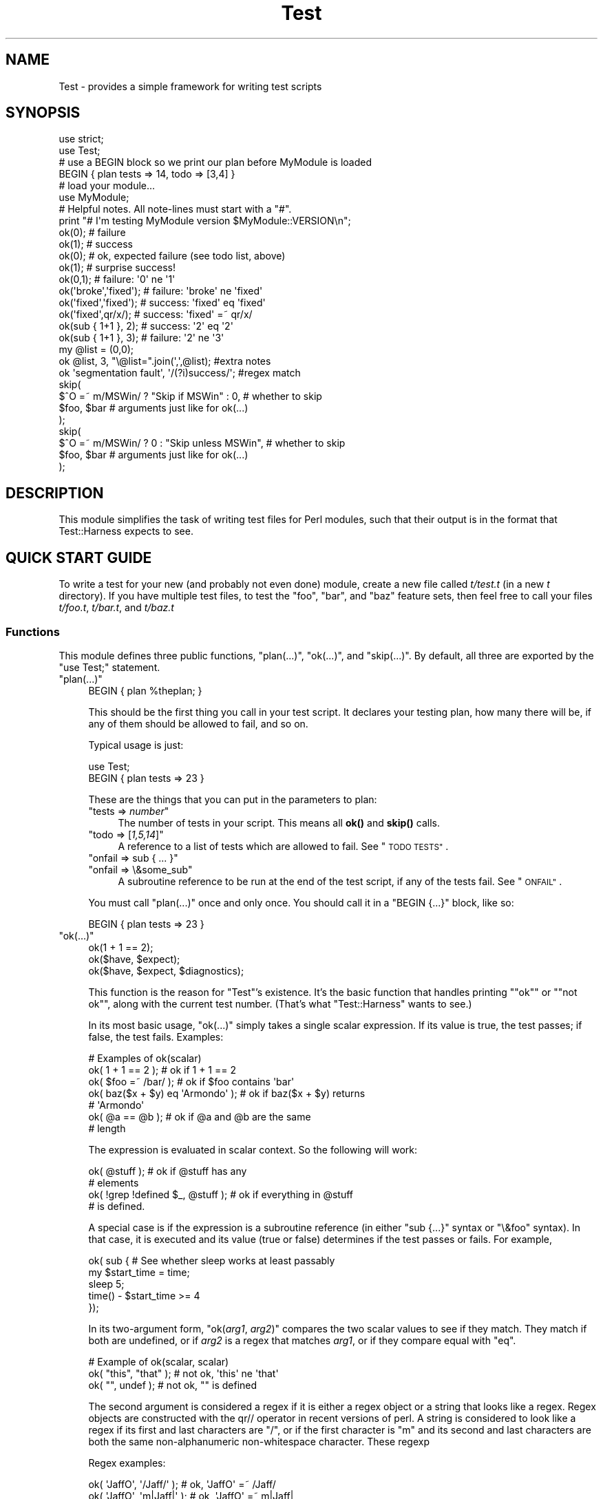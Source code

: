 .\" Automatically generated by Pod::Man 4.14 (Pod::Simple 3.42)
.\"
.\" Standard preamble:
.\" ========================================================================
.de Sp \" Vertical space (when we can't use .PP)
.if t .sp .5v
.if n .sp
..
.de Vb \" Begin verbatim text
.ft CW
.nf
.ne \\$1
..
.de Ve \" End verbatim text
.ft R
.fi
..
.\" Set up some character translations and predefined strings.  \*(-- will
.\" give an unbreakable dash, \*(PI will give pi, \*(L" will give a left
.\" double quote, and \*(R" will give a right double quote.  \*(C+ will
.\" give a nicer C++.  Capital omega is used to do unbreakable dashes and
.\" therefore won't be available.  \*(C` and \*(C' expand to `' in nroff,
.\" nothing in troff, for use with C<>.
.tr \(*W-
.ds C+ C\v'-.1v'\h'-1p'\s-2+\h'-1p'+\s0\v'.1v'\h'-1p'
.ie n \{\
.    ds -- \(*W-
.    ds PI pi
.    if (\n(.H=4u)&(1m=24u) .ds -- \(*W\h'-12u'\(*W\h'-12u'-\" diablo 10 pitch
.    if (\n(.H=4u)&(1m=20u) .ds -- \(*W\h'-12u'\(*W\h'-8u'-\"  diablo 12 pitch
.    ds L" ""
.    ds R" ""
.    ds C` ""
.    ds C' ""
'br\}
.el\{\
.    ds -- \|\(em\|
.    ds PI \(*p
.    ds L" ``
.    ds R" ''
.    ds C`
.    ds C'
'br\}
.\"
.\" Escape single quotes in literal strings from groff's Unicode transform.
.ie \n(.g .ds Aq \(aq
.el       .ds Aq '
.\"
.\" If the F register is >0, we'll generate index entries on stderr for
.\" titles (.TH), headers (.SH), subsections (.SS), items (.Ip), and index
.\" entries marked with X<> in POD.  Of course, you'll have to process the
.\" output yourself in some meaningful fashion.
.\"
.\" Avoid warning from groff about undefined register 'F'.
.de IX
..
.nr rF 0
.if \n(.g .if rF .nr rF 1
.if (\n(rF:(\n(.g==0)) \{\
.    if \nF \{\
.        de IX
.        tm Index:\\$1\t\\n%\t"\\$2"
..
.        if !\nF==2 \{\
.            nr % 0
.            nr F 2
.        \}
.    \}
.\}
.rr rF
.\"
.\" Accent mark definitions (@(#)ms.acc 1.5 88/02/08 SMI; from UCB 4.2).
.\" Fear.  Run.  Save yourself.  No user-serviceable parts.
.    \" fudge factors for nroff and troff
.if n \{\
.    ds #H 0
.    ds #V .8m
.    ds #F .3m
.    ds #[ \f1
.    ds #] \fP
.\}
.if t \{\
.    ds #H ((1u-(\\\\n(.fu%2u))*.13m)
.    ds #V .6m
.    ds #F 0
.    ds #[ \&
.    ds #] \&
.\}
.    \" simple accents for nroff and troff
.if n \{\
.    ds ' \&
.    ds ` \&
.    ds ^ \&
.    ds , \&
.    ds ~ ~
.    ds /
.\}
.if t \{\
.    ds ' \\k:\h'-(\\n(.wu*8/10-\*(#H)'\'\h"|\\n:u"
.    ds ` \\k:\h'-(\\n(.wu*8/10-\*(#H)'\`\h'|\\n:u'
.    ds ^ \\k:\h'-(\\n(.wu*10/11-\*(#H)'^\h'|\\n:u'
.    ds , \\k:\h'-(\\n(.wu*8/10)',\h'|\\n:u'
.    ds ~ \\k:\h'-(\\n(.wu-\*(#H-.1m)'~\h'|\\n:u'
.    ds / \\k:\h'-(\\n(.wu*8/10-\*(#H)'\z\(sl\h'|\\n:u'
.\}
.    \" troff and (daisy-wheel) nroff accents
.ds : \\k:\h'-(\\n(.wu*8/10-\*(#H+.1m+\*(#F)'\v'-\*(#V'\z.\h'.2m+\*(#F'.\h'|\\n:u'\v'\*(#V'
.ds 8 \h'\*(#H'\(*b\h'-\*(#H'
.ds o \\k:\h'-(\\n(.wu+\w'\(de'u-\*(#H)/2u'\v'-.3n'\*(#[\z\(de\v'.3n'\h'|\\n:u'\*(#]
.ds d- \h'\*(#H'\(pd\h'-\w'~'u'\v'-.25m'\f2\(hy\fP\v'.25m'\h'-\*(#H'
.ds D- D\\k:\h'-\w'D'u'\v'-.11m'\z\(hy\v'.11m'\h'|\\n:u'
.ds th \*(#[\v'.3m'\s+1I\s-1\v'-.3m'\h'-(\w'I'u*2/3)'\s-1o\s+1\*(#]
.ds Th \*(#[\s+2I\s-2\h'-\w'I'u*3/5'\v'-.3m'o\v'.3m'\*(#]
.ds ae a\h'-(\w'a'u*4/10)'e
.ds Ae A\h'-(\w'A'u*4/10)'E
.    \" corrections for vroff
.if v .ds ~ \\k:\h'-(\\n(.wu*9/10-\*(#H)'\s-2\u~\d\s+2\h'|\\n:u'
.if v .ds ^ \\k:\h'-(\\n(.wu*10/11-\*(#H)'\v'-.4m'^\v'.4m'\h'|\\n:u'
.    \" for low resolution devices (crt and lpr)
.if \n(.H>23 .if \n(.V>19 \
\{\
.    ds : e
.    ds 8 ss
.    ds o a
.    ds d- d\h'-1'\(ga
.    ds D- D\h'-1'\(hy
.    ds th \o'bp'
.    ds Th \o'LP'
.    ds ae ae
.    ds Ae AE
.\}
.rm #[ #] #H #V #F C
.\" ========================================================================
.\"
.IX Title "Test 3pm"
.TH Test 3pm "2020-06-14" "perl v5.34.0" "Perl Programmers Reference Guide"
.\" For nroff, turn off justification.  Always turn off hyphenation; it makes
.\" way too many mistakes in technical documents.
.if n .ad l
.nh
.SH "NAME"
Test \- provides a simple framework for writing test scripts
.SH "SYNOPSIS"
.IX Header "SYNOPSIS"
.Vb 2
\&  use strict;
\&  use Test;
\&
\&  # use a BEGIN block so we print our plan before MyModule is loaded
\&  BEGIN { plan tests => 14, todo => [3,4] }
\&
\&  # load your module...
\&  use MyModule;
\&
\&  # Helpful notes.  All note\-lines must start with a "#".
\&  print "# I\*(Aqm testing MyModule version $MyModule::VERSION\en";
\&
\&  ok(0); # failure
\&  ok(1); # success
\&
\&  ok(0); # ok, expected failure (see todo list, above)
\&  ok(1); # surprise success!
\&
\&  ok(0,1);             # failure: \*(Aq0\*(Aq ne \*(Aq1\*(Aq
\&  ok(\*(Aqbroke\*(Aq,\*(Aqfixed\*(Aq); # failure: \*(Aqbroke\*(Aq ne \*(Aqfixed\*(Aq
\&  ok(\*(Aqfixed\*(Aq,\*(Aqfixed\*(Aq); # success: \*(Aqfixed\*(Aq eq \*(Aqfixed\*(Aq
\&  ok(\*(Aqfixed\*(Aq,qr/x/);   # success: \*(Aqfixed\*(Aq =~ qr/x/
\&
\&  ok(sub { 1+1 }, 2);  # success: \*(Aq2\*(Aq eq \*(Aq2\*(Aq
\&  ok(sub { 1+1 }, 3);  # failure: \*(Aq2\*(Aq ne \*(Aq3\*(Aq
\&
\&  my @list = (0,0);
\&  ok @list, 3, "\e@list=".join(\*(Aq,\*(Aq,@list);      #extra notes
\&  ok \*(Aqsegmentation fault\*(Aq, \*(Aq/(?i)success/\*(Aq;    #regex match
\&
\&  skip(
\&    $^O =~ m/MSWin/ ? "Skip if MSWin" : 0,  # whether to skip
\&    $foo, $bar  # arguments just like for ok(...)
\&  );
\&  skip(
\&    $^O =~ m/MSWin/ ? 0 : "Skip unless MSWin",  # whether to skip
\&    $foo, $bar  # arguments just like for ok(...)
\&  );
.Ve
.SH "DESCRIPTION"
.IX Header "DESCRIPTION"
This module simplifies the task of writing test files for Perl modules,
such that their output is in the format that
Test::Harness expects to see.
.SH "QUICK START GUIDE"
.IX Header "QUICK START GUIDE"
To write a test for your new (and probably not even done) module, create
a new file called \fIt/test.t\fR (in a new \fIt\fR directory). If you have
multiple test files, to test the \*(L"foo\*(R", \*(L"bar\*(R", and \*(L"baz\*(R" feature sets,
then feel free to call your files \fIt/foo.t\fR, \fIt/bar.t\fR, and
\&\fIt/baz.t\fR
.SS "Functions"
.IX Subsection "Functions"
This module defines three public functions, \f(CW\*(C`plan(...)\*(C'\fR, \f(CW\*(C`ok(...)\*(C'\fR,
and \f(CW\*(C`skip(...)\*(C'\fR.  By default, all three are exported by
the \f(CW\*(C`use Test;\*(C'\fR statement.
.ie n .IP """plan(...)""" 4
.el .IP "\f(CWplan(...)\fR" 4
.IX Item "plan(...)"
.Vb 1
\&     BEGIN { plan %theplan; }
.Ve
.Sp
This should be the first thing you call in your test script.  It
declares your testing plan, how many there will be, if any of them
should be allowed to fail, and so on.
.Sp
Typical usage is just:
.Sp
.Vb 2
\&     use Test;
\&     BEGIN { plan tests => 23 }
.Ve
.Sp
These are the things that you can put in the parameters to plan:
.RS 4
.ie n .IP """tests => \fInumber\fP""" 4
.el .IP "\f(CWtests => \f(CInumber\f(CW\fR" 4
.IX Item "tests => number"
The number of tests in your script.
This means all \fBok()\fR and \fBskip()\fR calls.
.ie n .IP """todo => [\fI1,5,14\fP]""" 4
.el .IP "\f(CWtodo => [\f(CI1,5,14\f(CW]\fR" 4
.IX Item "todo => [1,5,14]"
A reference to a list of tests which are allowed to fail.
See \*(L"\s-1TODO TESTS\*(R"\s0.
.ie n .IP """onfail => sub { ... }""" 4
.el .IP "\f(CWonfail => sub { ... }\fR" 4
.IX Item "onfail => sub { ... }"
.PD 0
.ie n .IP """onfail => \e&some_sub""" 4
.el .IP "\f(CWonfail => \e&some_sub\fR" 4
.IX Item "onfail => &some_sub"
.PD
A subroutine reference to be run at the end of the test script, if
any of the tests fail.  See \*(L"\s-1ONFAIL\*(R"\s0.
.RE
.RS 4
.Sp
You must call \f(CW\*(C`plan(...)\*(C'\fR once and only once.  You should call it
in a \f(CW\*(C`BEGIN {...}\*(C'\fR block, like so:
.Sp
.Vb 1
\&     BEGIN { plan tests => 23 }
.Ve
.RE
.ie n .IP """ok(...)""" 4
.el .IP "\f(CWok(...)\fR" 4
.IX Item "ok(...)"
.Vb 3
\&  ok(1 + 1 == 2);
\&  ok($have, $expect);
\&  ok($have, $expect, $diagnostics);
.Ve
.Sp
This function is the reason for \f(CW\*(C`Test\*(C'\fR's existence.  It's
the basic function that
handles printing "\f(CW\*(C`ok\*(C'\fR\*(L" or \*(R"\f(CW\*(C`not ok\*(C'\fR", along with the
current test number.  (That's what \f(CW\*(C`Test::Harness\*(C'\fR wants to see.)
.Sp
In its most basic usage, \f(CW\*(C`ok(...)\*(C'\fR simply takes a single scalar
expression.  If its value is true, the test passes; if false,
the test fails.  Examples:
.Sp
.Vb 1
\&    # Examples of ok(scalar)
\&
\&    ok( 1 + 1 == 2 );           # ok if 1 + 1 == 2
\&    ok( $foo =~ /bar/ );        # ok if $foo contains \*(Aqbar\*(Aq
\&    ok( baz($x + $y) eq \*(AqArmondo\*(Aq );    # ok if baz($x + $y) returns
\&                                        # \*(AqArmondo\*(Aq
\&    ok( @a == @b );             # ok if @a and @b are the same
\&                                # length
.Ve
.Sp
The expression is evaluated in scalar context.  So the following will
work:
.Sp
.Vb 4
\&    ok( @stuff );                       # ok if @stuff has any
\&                                        # elements
\&    ok( !grep !defined $_, @stuff );    # ok if everything in @stuff
\&                                        # is defined.
.Ve
.Sp
A special case is if the expression is a subroutine reference (in either
\&\f(CW\*(C`sub {...}\*(C'\fR syntax or \f(CW\*(C`\e&foo\*(C'\fR syntax).  In
that case, it is executed and its value (true or false) determines if
the test passes or fails.  For example,
.Sp
.Vb 5
\&    ok( sub {   # See whether sleep works at least passably
\&      my $start_time = time;
\&      sleep 5;
\&      time() \- $start_time  >= 4
\&    });
.Ve
.Sp
In its two-argument form, \f(CW\*(C`ok(\f(CIarg1\f(CW, \f(CIarg2\f(CW)\*(C'\fR compares the two
scalar values to see if they match.  They match if both are undefined,
or if \fIarg2\fR is a regex that matches \fIarg1\fR, or if they compare equal
with \f(CW\*(C`eq\*(C'\fR.
.Sp
.Vb 1
\&    # Example of ok(scalar, scalar)
\&
\&    ok( "this", "that" );               # not ok, \*(Aqthis\*(Aq ne \*(Aqthat\*(Aq
\&    ok( "", undef );                    # not ok, "" is defined
.Ve
.Sp
The second argument is considered a regex if it is either a regex
object or a string that looks like a regex.  Regex objects are
constructed with the qr// operator in recent versions of perl.  A
string is considered to look like a regex if its first and last
characters are \*(L"/\*(R", or if the first character is \*(L"m\*(R"
and its second and last characters are both the
same non-alphanumeric non-whitespace character.  These regexp
.Sp
Regex examples:
.Sp
.Vb 4
\&    ok( \*(AqJaffO\*(Aq, \*(Aq/Jaff/\*(Aq );    # ok, \*(AqJaffO\*(Aq =~ /Jaff/
\&    ok( \*(AqJaffO\*(Aq, \*(Aqm|Jaff|\*(Aq );   # ok, \*(AqJaffO\*(Aq =~ m|Jaff|
\&    ok( \*(AqJaffO\*(Aq, qr/Jaff/ );    # ok, \*(AqJaffO\*(Aq =~ qr/Jaff/;
\&    ok( \*(AqJaffO\*(Aq, \*(Aq/(?i)jaff/ ); # ok, \*(AqJaffO\*(Aq =~ /jaff/i;
.Ve
.Sp
If either (or both!) is a subroutine reference, it is run and used
as the value for comparing.  For example:
.Sp
.Vb 10
\&    ok sub {
\&        open(OUT, \*(Aq>\*(Aq, \*(Aqx.dat\*(Aq) || die $!;
\&        print OUT "\ex{e000}";
\&        close OUT;
\&        my $bytecount = \-s \*(Aqx.dat\*(Aq;
\&        unlink \*(Aqx.dat\*(Aq or warn "Can\*(Aqt unlink : $!";
\&        return $bytecount;
\&      },
\&      4
\&    ;
.Ve
.Sp
The above test passes two values to \f(CW\*(C`ok(arg1, arg2)\*(C'\fR \*(-- the first 
a coderef, and the second is the number 4.  Before \f(CW\*(C`ok\*(C'\fR compares them,
it calls the coderef, and uses its return value as the real value of
this parameter. Assuming that \f(CW$bytecount\fR returns 4, \f(CW\*(C`ok\*(C'\fR ends up
testing \f(CW\*(C`4 eq 4\*(C'\fR.  Since that's true, this test passes.
.Sp
Finally, you can append an optional third argument, in
\&\f(CW\*(C`ok(\f(CIarg1\f(CW,\f(CIarg2\f(CW, \f(CInote\f(CW)\*(C'\fR, where \fInote\fR is a string value that
will be printed if the test fails.  This should be some useful
information about the test, pertaining to why it failed, and/or
a description of the test.  For example:
.Sp
.Vb 4
\&    ok( grep($_ eq \*(Aqsomething unique\*(Aq, @stuff), 1,
\&        "Something that should be unique isn\*(Aqt!\en".
\&        \*(Aq@stuff = \*(Aq.join \*(Aq, \*(Aq, @stuff
\&      );
.Ve
.Sp
Unfortunately, a note cannot be used with the single argument
style of \f(CW\*(C`ok()\*(C'\fR.  That is, if you try \f(CW\*(C`ok(\f(CIarg1\f(CW, \f(CInote\f(CW)\*(C'\fR, then
\&\f(CW\*(C`Test\*(C'\fR will interpret this as \f(CW\*(C`ok(\f(CIarg1\f(CW, \f(CIarg2\f(CW)\*(C'\fR, and probably
end up testing \f(CW\*(C`\f(CIarg1\f(CW eq \f(CIarg2\f(CW\*(C'\fR \*(-- and that's not what you want!
.Sp
All of the above special cases can occasionally cause some
problems.  See \*(L"\s-1BUGS\s0 and \s-1CAVEATS\*(R"\s0.
.ie n .IP """skip(\fIskip_if_true\fP, \fIargs...\fP)""" 4
.el .IP "\f(CWskip(\f(CIskip_if_true\f(CW, \f(CIargs...\f(CW)\fR" 4
.IX Item "skip(skip_if_true, args...)"
This is used for tests that under some conditions can be skipped.  It's
basically equivalent to:
.Sp
.Vb 5
\&  if( $skip_if_true ) {
\&    ok(1);
\&  } else {
\&    ok( args... );
\&  }
.Ve
.Sp
\&...except that the \f(CWok(1)\fR emits not just "\f(CW\*(C`ok \f(CItestnum\f(CW\*(C'\fR\*(L" but
actually \*(R"\f(CW\*(C`ok \f(CItestnum\f(CW # \f(CIskip_if_true_value\f(CW\*(C'\fR".
.Sp
The arguments after the \fIskip_if_true\fR are what is fed to \f(CW\*(C`ok(...)\*(C'\fR if
this test isn't skipped.
.Sp
Example usage:
.Sp
.Vb 2
\&  my $if_MSWin =
\&    $^O =~ m/MSWin/ ? \*(AqSkip if under MSWin\*(Aq : \*(Aq\*(Aq;
\&
\&  # A test to be skipped if under MSWin (i.e., run except under
\&  # MSWin)
\&  skip($if_MSWin, thing($foo), thing($bar) );
.Ve
.Sp
Or, going the other way:
.Sp
.Vb 2
\&  my $unless_MSWin =
\&    $^O =~ m/MSWin/ ? \*(Aq\*(Aq : \*(AqSkip unless under MSWin\*(Aq;
\&
\&  # A test to be skipped unless under MSWin (i.e., run only under
\&  # MSWin)
\&  skip($unless_MSWin, thing($foo), thing($bar) );
.Ve
.Sp
The tricky thing to remember is that the first parameter is true if
you want to \fIskip\fR the test, not \fIrun\fR it; and it also doubles as a
note about why it's being skipped. So in the first codeblock above, read
the code as "skip if MSWin \*(-- (otherwise) test whether \f(CW\*(C`thing($foo)\*(C'\fR is
\&\f(CW\*(C`thing($bar)\*(C'\fR\*(L" or for the second case, \*(R"skip unless MSWin...".
.Sp
Also, when your \fIskip_if_reason\fR string is true, it really should (for
backwards compatibility with older Test.pm versions) start with the
string \*(L"Skip\*(R", as shown in the above examples.
.Sp
Note that in the above cases, \f(CW\*(C`thing($foo)\*(C'\fR and \f(CW\*(C`thing($bar)\*(C'\fR
\&\fIare\fR evaluated \*(-- but as long as the \f(CW\*(C`skip_if_true\*(C'\fR is true,
then we \f(CW\*(C`skip(...)\*(C'\fR just tosses out their value (i.e., not
bothering to treat them like values to \f(CW\*(C`ok(...)\*(C'\fR.  But if
you need to \fInot\fR eval the arguments when skipping the
test, use
this format:
.Sp
.Vb 7
\&  skip( $unless_MSWin,
\&    sub {
\&      # This code returns true if the test passes.
\&      # (But it doesn\*(Aqt even get called if the test is skipped.)
\&      thing($foo) eq thing($bar)
\&    }
\&  );
.Ve
.Sp
or even this, which is basically equivalent:
.Sp
.Vb 3
\&  skip( $unless_MSWin,
\&    sub { thing($foo) }, sub { thing($bar) }
\&  );
.Ve
.Sp
That is, both are like this:
.Sp
.Vb 7
\&  if( $unless_MSWin ) {
\&    ok(1);  # but it actually appends "# $unless_MSWin"
\&            #  so that Test::Harness can tell it\*(Aqs a skip
\&  } else {
\&    # Not skipping, so actually call and evaluate...
\&    ok( sub { thing($foo) }, sub { thing($bar) } );
\&  }
.Ve
.SH "TEST TYPES"
.IX Header "TEST TYPES"
.IP "\(bu" 4
\&\s-1NORMAL TESTS\s0
.Sp
These tests are expected to succeed.  Usually, most or all of your tests
are in this category.  If a normal test doesn't succeed, then that
means that something is \fIwrong\fR.
.IP "\(bu" 4
\&\s-1SKIPPED TESTS\s0
.Sp
The \f(CW\*(C`skip(...)\*(C'\fR function is for tests that might or might not be
possible to run, depending
on the availability of platform-specific features.  The first argument
should evaluate to true (think \*(L"yes, please skip\*(R") if the required
feature is \fInot\fR available.  After the first argument, \f(CW\*(C`skip(...)\*(C'\fR works
exactly the same way as \f(CW\*(C`ok(...)\*(C'\fR does.
.IP "\(bu" 4
\&\s-1TODO TESTS\s0
.Sp
\&\s-1TODO\s0 tests are designed for maintaining an \fBexecutable \s-1TODO\s0 list\fR.
These tests are \fIexpected to fail.\fR  If a \s-1TODO\s0 test does succeed,
then the feature in question shouldn't be on the \s-1TODO\s0 list, now
should it?
.Sp
Packages should \s-1NOT\s0 be released with succeeding \s-1TODO\s0 tests.  As soon
as a \s-1TODO\s0 test starts working, it should be promoted to a normal test,
and the newly working feature should be documented in the release
notes or in the change log.
.SH "ONFAIL"
.IX Header "ONFAIL"
.Vb 1
\&  BEGIN { plan test => 4, onfail => sub { warn "CALL 911!" } }
.Ve
.PP
Although test failures should be enough, extra diagnostics can be
triggered at the end of a test run.  \f(CW\*(C`onfail\*(C'\fR is passed an array ref
of hash refs that describe each test failure.  Each hash will contain
at least the following fields: \f(CW\*(C`package\*(C'\fR, \f(CW\*(C`repetition\*(C'\fR, and
\&\f(CW\*(C`result\*(C'\fR.  (You shouldn't rely on any other fields being present.)  If the test
had an expected value or a diagnostic (or \*(L"note\*(R") string, these will also be
included.
.PP
The \fIoptional\fR \f(CW\*(C`onfail\*(C'\fR hook might be used simply to print out the
version of your package and/or how to report problems.  It might also
be used to generate extremely sophisticated diagnostics for a
particularly bizarre test failure.  However it's not a panacea.  Core
dumps or other unrecoverable errors prevent the \f(CW\*(C`onfail\*(C'\fR hook from
running.  (It is run inside an \f(CW\*(C`END\*(C'\fR block.)  Besides, \f(CW\*(C`onfail\*(C'\fR is
probably over-kill in most cases.  (Your test code should be simpler
than the code it is testing, yes?)
.SH "BUGS and CAVEATS"
.IX Header "BUGS and CAVEATS"
.IP "\(bu" 4
\&\f(CW\*(C`ok(...)\*(C'\fR's special handing of strings which look like they might be
regexes can also cause unexpected behavior.  An innocent:
.Sp
.Vb 1
\&    ok( $fileglob, \*(Aq/path/to/some/*stuff/\*(Aq );
.Ve
.Sp
will fail, since Test.pm considers the second argument to be a regex!
The best bet is to use the one-argument form:
.Sp
.Vb 1
\&    ok( $fileglob eq \*(Aq/path/to/some/*stuff/\*(Aq );
.Ve
.IP "\(bu" 4
\&\f(CW\*(C`ok(...)\*(C'\fR's use of string \f(CW\*(C`eq\*(C'\fR can sometimes cause odd problems
when comparing
numbers, especially if you're casting a string to a number:
.Sp
.Vb 2
\&    $foo = "1.0";
\&    ok( $foo, 1 );      # not ok, "1.0" ne 1
.Ve
.Sp
Your best bet is to use the single argument form:
.Sp
.Vb 1
\&    ok( $foo == 1 );    # ok "1.0" == 1
.Ve
.IP "\(bu" 4
As you may have inferred from the above documentation and examples,
\&\f(CW\*(C`ok\*(C'\fR's prototype is \f(CW\*(C`($;$$)\*(C'\fR (and, incidentally, \f(CW\*(C`skip\*(C'\fR's is
\&\f(CW\*(C`($;$$$)\*(C'\fR). This means, for example, that you can do \f(CW\*(C`ok @foo, @bar\*(C'\fR
to compare the \fIsize\fR of the two arrays. But don't be fooled into
thinking that \f(CW\*(C`ok @foo, @bar\*(C'\fR means a comparison of the contents of two
arrays \*(-- you're comparing \fIjust\fR the number of elements of each. It's
so easy to make that mistake in reading \f(CW\*(C`ok @foo, @bar\*(C'\fR that you might
want to be very explicit about it, and instead write \f(CW\*(C`ok scalar(@foo),
scalar(@bar)\*(C'\fR.
.IP "\(bu" 4
This almost definitely doesn't do what you expect:
.Sp
.Vb 1
\&     ok $thingy\->can(\*(Aqsome_method\*(Aq);
.Ve
.Sp
Why?  Because \f(CW\*(C`can\*(C'\fR returns a coderef to mean \*(L"yes it can (and the
method is this...)\*(R", and then \f(CW\*(C`ok\*(C'\fR sees a coderef and thinks you're
passing a function that you want it to call and consider the truth of
the result of!  I.e., just like:
.Sp
.Vb 1
\&     ok $thingy\->can(\*(Aqsome_method\*(Aq)\->();
.Ve
.Sp
What you probably want instead is this:
.Sp
.Vb 1
\&     ok $thingy\->can(\*(Aqsome_method\*(Aq) && 1;
.Ve
.Sp
If the \f(CW\*(C`can\*(C'\fR returns false, then that is passed to \f(CW\*(C`ok\*(C'\fR.  If it
returns true, then the larger expression \f(CW\*(C`$thingy\->can(\*(Aqsome_method\*(Aq)\ &&\ 1\*(C'\fR returns 1, which \f(CW\*(C`ok\*(C'\fR sees as
a simple signal of success, as you would expect.
.IP "\(bu" 4
The syntax for \f(CW\*(C`skip\*(C'\fR is about the only way it can be, but it's still
quite confusing.  Just start with the above examples and you'll
be okay.
.Sp
Moreover, users may expect this:
.Sp
.Vb 1
\&  skip $unless_mswin, foo($bar), baz($quux);
.Ve
.Sp
to not evaluate \f(CW\*(C`foo($bar)\*(C'\fR and \f(CW\*(C`baz($quux)\*(C'\fR when the test is being
skipped.  But in reality, they \fIare\fR evaluated, but \f(CW\*(C`skip\*(C'\fR just won't
bother comparing them if \f(CW$unless_mswin\fR is true.
.Sp
You could do this:
.Sp
.Vb 1
\&  skip $unless_mswin, sub{foo($bar)}, sub{baz($quux)};
.Ve
.Sp
But that's not terribly pretty.  You may find it simpler or clearer in
the long run to just do things like this:
.Sp
.Vb 10
\&  if( $^O =~ m/MSWin/ ) {
\&    print "# Yay, we\*(Aqre under $^O\en";
\&    ok foo($bar), baz($quux);
\&    ok thing($whatever), baz($stuff);
\&    ok blorp($quux, $whatever);
\&    ok foo($barzbarz), thang($quux);
\&  } else {
\&    print "# Feh, we\*(Aqre under $^O.  Watch me skip some tests...\en";
\&    for(1 .. 4) { skip "Skip unless under MSWin" }
\&  }
.Ve
.Sp
But be quite sure that \f(CW\*(C`ok\*(C'\fR is called exactly as many times in the
first block as \f(CW\*(C`skip\*(C'\fR is called in the second block.
.SH "ENVIRONMENT"
.IX Header "ENVIRONMENT"
If \f(CW\*(C`PERL_TEST_DIFF\*(C'\fR environment variable is set, it will be used as a
command for comparing unexpected multiline results.  If you have \s-1GNU\s0
diff installed, you might want to set \f(CW\*(C`PERL_TEST_DIFF\*(C'\fR to \f(CW\*(C`diff \-u\*(C'\fR.
If you don't have a suitable program, you might install the
\&\f(CW\*(C`Text::Diff\*(C'\fR module and then set \f(CW\*(C`PERL_TEST_DIFF\*(C'\fR to be \f(CW\*(C`perl
\&\-MText::Diff \-e \*(Aqprint diff(@ARGV)\*(Aq\*(C'\fR.  If \f(CW\*(C`PERL_TEST_DIFF\*(C'\fR isn't set
but the \f(CW\*(C`Algorithm::Diff\*(C'\fR module is available, then it will be used
to show the differences in multiline results.
.SH "NOTE"
.IX Header "NOTE"
A past developer of this module once said that it was no longer being
actively developed.  However, rumors of its demise were greatly
exaggerated.  Feedback and suggestions are quite welcome.
.PP
Be aware that the main value of this module is its simplicity.  Note
that there are already more ambitious modules out there, such as
Test::More and Test::Unit.
.PP
Some earlier versions of this module had docs with some confusing
typos in the description of \f(CW\*(C`skip(...)\*(C'\fR.
.SH "SEE ALSO"
.IX Header "SEE ALSO"
Test::Harness
.PP
Test::Simple, Test::More, Devel::Cover
.PP
Test::Builder for building your own testing library.
.PP
Test::Unit is an interesting XUnit-style testing library.
.PP
Test::Inline lets you embed tests in code.
.SH "AUTHOR"
.IX Header "AUTHOR"
Copyright (c) 1998\-2000 Joshua Nathaniel Pritikin.
.PP
Copyright (c) 2001\-2002 Michael G. Schwern.
.PP
Copyright (c) 2002\-2004 Sean M. Burke.
.PP
Current maintainer: Jesse Vincent. <jesse@bestpractical.com>
.PP
This package is free software and is provided \*(L"as is\*(R" without express
or implied warranty.  It may be used, redistributed and/or modified
under the same terms as Perl itself.
